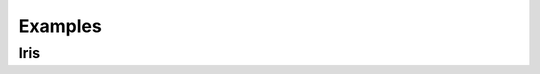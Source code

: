=======================
Examples
=======================


Iris
=======================

.. literalinclude :: ../fastapp/examples/iris.py
   :language: python